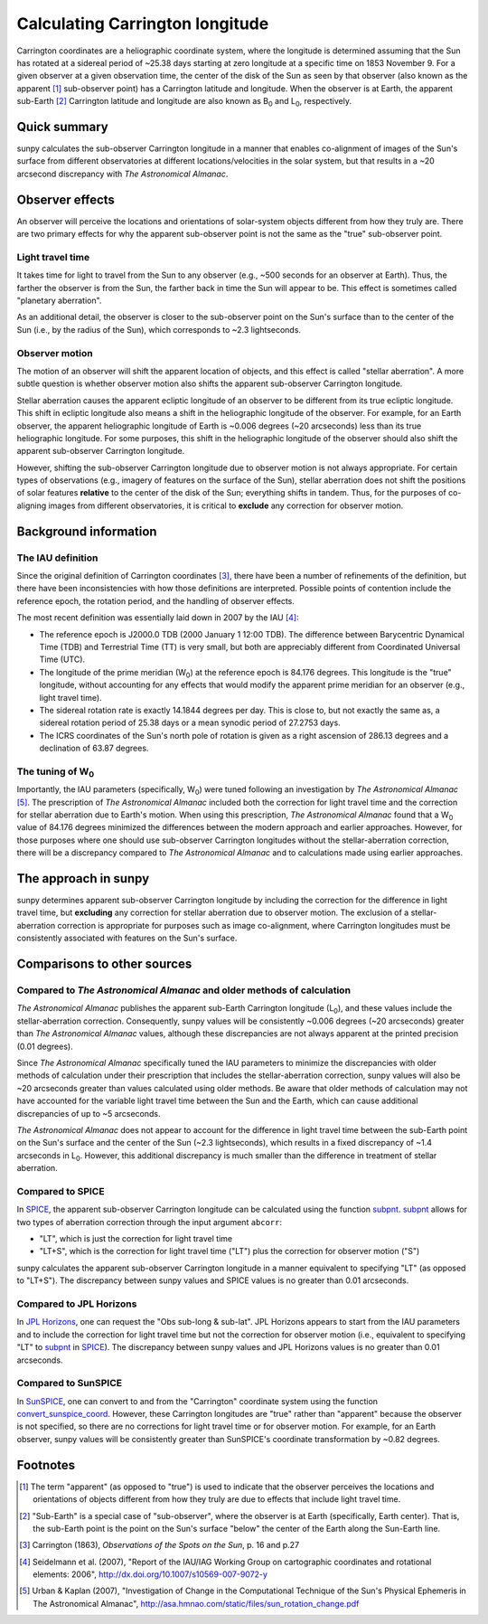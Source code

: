 .. _sunpy-topic-guide-coordinates-carrington:

********************************
Calculating Carrington longitude
********************************

Carrington coordinates are a heliographic coordinate system, where the longitude is determined assuming that the Sun has rotated at a sidereal period of ~25.38 days starting at zero longitude at a specific time on 1853 November 9.
For a given observer at a given observation time, the center of the disk of the Sun as seen by that observer (also known as the apparent [#apparent]_ sub-observer point) has a Carrington latitude and longitude.
When the observer is at Earth, the apparent sub-Earth [#subEarth]_ Carrington latitude and longitude are also known as |B0| and |L0|, respectively.

Quick summary
=============

sunpy calculates the sub-observer Carrington longitude in a manner that enables co-alignment of images of the Sun's surface from different observatories at different locations/velocities in the solar system, but that results in a ~20 arcsecond discrepancy with |AA|.

Observer effects
================

An observer will perceive the locations and orientations of solar-system objects different from how they truly are.
There are two primary effects for why the apparent sub-observer point is not the same as the "true" sub-observer point.

Light travel time
-----------------

It takes time for light to travel from the Sun to any observer (e.g., ~500 seconds for an observer at Earth).
Thus, the farther the observer is from the Sun, the farther back in time the Sun will appear to be.
This effect is sometimes called "planetary aberration".

As an additional detail, the observer is closer to the sub-observer point on the Sun's surface than to the center of the Sun (i.e., by the radius of the Sun), which corresponds to ~2.3 lightseconds.

Observer motion
---------------

The motion of an observer will shift the apparent location of objects, and this effect is called "stellar aberration".
A more subtle question is whether observer motion also shifts the apparent sub-observer Carrington longitude.

Stellar aberration causes the apparent ecliptic longitude of an observer to be different from its true ecliptic longitude.
This shift in ecliptic longitude also means a shift in the heliographic longitude of the observer.
For example, for an Earth observer, the apparent heliographic longitude of Earth is ~0.006 degrees (~20 arcseconds) less than its true heliographic longitude.
For some purposes, this shift in the heliographic longitude of the observer should also shift the apparent sub-observer Carrington longitude.

However, shifting the sub-observer Carrington longitude due to observer motion is not always appropriate.
For certain types of observations (e.g., imagery of features on the surface of the Sun), stellar aberration does not shift the positions of solar features **relative** to the center of the disk of the Sun; everything shifts in tandem.
Thus, for the purposes of co-aligning images from different observatories, it is critical to **exclude** any correction for observer motion.

Background information
======================

The IAU definition
------------------

Since the original definition of Carrington coordinates [#Carrington]_, there have been a number of refinements of the definition, but there have been inconsistencies with how those definitions are interpreted.
Possible points of contention include the reference epoch, the rotation period, and the handling of observer effects.

The most recent definition was essentially laid down in 2007 by the IAU [#IAU]_:

* The reference epoch is J2000.0 TDB (2000 January 1 12:00 TDB).
  The difference between Barycentric Dynamical Time (TDB) and Terrestrial Time (TT) is very small, but both are appreciably different from Coordinated Universal Time (UTC).
* The longitude of the prime meridian (|W0|) at the reference epoch is 84.176 degrees.
  This longitude is the "true" longitude, without accounting for any effects that would modify the apparent prime meridian for an observer (e.g., light travel time).
* The sidereal rotation rate is exactly 14.1844 degrees per day.
  This is close to, but not exactly the same as, a sidereal rotation period of 25.38 days or a mean synodic period of 27.2753 days.
* The ICRS coordinates of the Sun's north pole of rotation is given as a right ascension of 286.13 degrees and a declination of 63.87 degrees.

The tuning of |W0|
------------------

Importantly, the IAU parameters (specifically, |W0|) were tuned following an investigation by |AA| [#AA]_.
The prescription of |AA| included both the correction for light travel time and the correction for stellar aberration due to Earth's motion.
When using this prescription, |AA| found that a |W0| value of 84.176 degrees minimized the differences between the modern approach and earlier approaches.
However, for those purposes where one should use sub-observer Carrington longitudes without the stellar-aberration correction, there will be a discrepancy compared to |AA| and to calculations made using earlier approaches.

The approach in sunpy
=====================

sunpy determines apparent sub-observer Carrington longitude by including the correction for the difference in light travel time, but **excluding** any correction for stellar aberration due to observer motion.
The exclusion of a stellar-aberration correction is appropriate for purposes such as image co-alignment, where Carrington longitudes must be consistently associated with features on the Sun's surface.

Comparisons to other sources
============================

Compared to |AA| and older methods of calculation
-------------------------------------------------

|AA| publishes the apparent sub-Earth Carrington longitude (|L0|), and these values include the stellar-aberration correction.
Consequently, sunpy values will be consistently ~0.006 degrees (~20 arcseconds) greater than |AA| values, although these discrepancies are not always apparent at the printed precision (0.01 degrees).

Since |AA| specifically tuned the IAU parameters to minimize the discrepancies with older methods of calculation under their prescription that includes the stellar-aberration correction, sunpy values will also be ~20 arcseconds greater than values calculated using older methods.
Be aware that older methods of calculation may not have accounted for the variable light travel time between the Sun and the Earth, which can cause additional discrepancies of up to ~5 arcseconds.

|AA| does not appear to account for the difference in light travel time between the sub-Earth point on the Sun's surface and the center of the Sun (~2.3 lightseconds), which results in a fixed discrepancy of ~1.4 arcseconds in |L0|.
However, this additional discrepancy is much smaller than the difference in treatment of stellar aberration.

Compared to SPICE
-----------------

In `SPICE <https://naif.jpl.nasa.gov/naif/>`_, the apparent sub-observer Carrington longitude can be calculated using the function `subpnt <https://naif.jpl.nasa.gov/pub/naif/toolkit_docs/C/cspice/subpnt_c.html>`_.
`subpnt`_ allows for two types of aberration correction through the input argument ``abcorr``:

* "LT", which is just the correction for light travel time
* "LT+S", which is the correction for light travel time ("LT") plus the correction for observer motion ("S")

sunpy calculates the apparent sub-observer Carrington longitude in a manner equivalent to specifying "LT" (as opposed to "LT+S").
The discrepancy between sunpy values and SPICE values is no greater than 0.01 arcseconds.

Compared to JPL Horizons
------------------------

In `JPL Horizons <https://ssd.jpl.nasa.gov/?horizons>`__, one can request the "Obs sub-long & sub-lat".
JPL Horizons appears to start from the IAU parameters and to include the correction for light travel time but not the correction for observer motion (i.e., equivalent to specifying "LT" to `subpnt`_ in `SPICE`_).
The discrepancy between sunpy values and JPL Horizons values is no greater than 0.01 arcseconds.

Compared to SunSPICE
--------------------

In `SunSPICE <https://stereo-ssc.nascom.nasa.gov/sunspice.shtml>`__, one can convert to and from the "Carrington" coordinate system using the function `convert_sunspice_coord <https://hesperia.gsfc.nasa.gov/ssw/packages/sunspice/idl/convert_sunspice_coord.pro>`__.
However, these Carrington longitudes are "true" rather than "apparent" because the observer is not specified, so there are no corrections for light travel time or for observer motion.
For example, for an Earth observer, sunpy values will be consistently greater than SunSPICE's coordinate transformation by ~0.82 degrees.

Footnotes
=========

.. [#apparent] The term "apparent" (as opposed to "true") is used to indicate that the observer perceives the locations and orientations of objects different from how they truly are due to effects that include light travel time.
.. [#subEarth] "Sub-Earth" is a special case of "sub-observer", where the observer is at Earth (specifically, Earth center).  That is, the sub-Earth point is the point on the Sun's surface "below" the center of the Earth along the Sun-Earth line.
.. [#Carrington] Carrington (1863), *Observations of the Spots on the Sun*, p. 16 and p.27
.. [#IAU] Seidelmann et al. (2007), "Report of the IAU/IAG Working Group on cartographic coordinates and rotational elements: 2006", `<http://dx.doi.org/10.1007/s10569-007-9072-y>`__
.. [#AA] Urban & Kaplan (2007), "Investigation of Change in the Computational Technique of the Sun's Physical Ephemeris in The Astronomical Almanac", `<http://asa.hmnao.com/static/files/sun_rotation_change.pdf>`__

.. |AA| replace:: *The Astronomical Almanac*
.. |B0| replace:: B\ :sub:`0`
.. |L0| replace:: L\ :sub:`0`
.. |W0| replace:: W\ :sub:`0`
